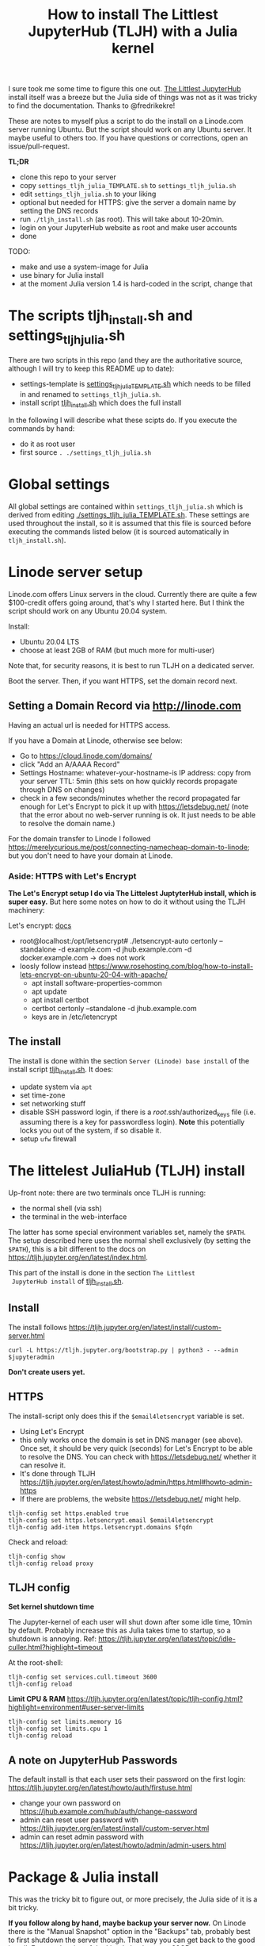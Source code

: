 #+Title: How to install The Littlest JupyterHub (TLJH) with a Julia kernel

I sure took me some time to figure this one out.  [[https://tljh.jupyter.org/en/latest/index.html][The Littlest JupyterHub]]
install itself was a breeze but the Julia side of things was not as it
was tricky to find the documentation.  Thanks to @fredrikekre!

These are notes to myself plus a script to do the install on a
Linode.com server running Ubuntu.  But the script should work on any
Ubuntu server.  It maybe useful to others too.  If you have
questions or corrections, open an issue/pull-request.

*TL;DR*
- clone this repo to your server
- copy ~settings_tljh_julia_TEMPLATE.sh~ to ~settings_tljh_julia.sh~
- edit ~settings_tljh_julia.sh~ to your liking
- optional but needed for HTTPS: give the server a domain name by setting
  the DNS records
- run ~./tljh_install.sh~ (as root).  This will take about 10-20min.
- login on your JupyterHub website as root and make user accounts
- done

TODO:
- make and use a system-image for Julia
- use binary for Julia install
- at the moment Julia version 1.4 is hard-coded in the script, change that

* The scripts tljh_install.sh and settings_tljh_julia.sh

There are two scripts in this repo (and they are the authoritative
source, although I will try to keep this README up to date):
- settings-template is [[./settings_tljh_julia_TEMPLATE.sh][settings_tljh_julia_TEMPLATE.sh]] which needs to
  be filled in and renamed to ~settings_tljh_julia.sh~.
- install script [[./tljh_install.sh][tljh_install.sh]] which does the full install

In the following I will describe what these scipts do.  If you execute
the commands by hand:
- do it as root user
- first source ~. ./settings_tljh_julia.sh~

* Global settings
All global settings are contained within
~settings_tljh_julia.sh~ which is derived from editing
[[./settings_tljh_julia_TEMPLATE.sh]].  These settings are used
throughout the install, so it is assumed that this file is sourced
before executing the commands listed below (it is sourced
automatically in ~tljh_install.sh~).

* Linode server setup
Linode.com offers Linux servers in the cloud.  Currently there are
quite a few $100-credit offers going around, that's why I started here.
But I think the script should work on any Ubuntu 20.04 system.

Install:
- Ubuntu 20.04 LTS
- choose at least 2GB of RAM (but much more for multi-user)

Note that, for security reasons, it is best to run TLJH on a dedicated
server.

Boot the server.  Then, if you want HTTPS, set the domain record next.

** Setting a Domain Record via http://linode.com
Having an actual url is needed for HTTPS access.

If you have a Domain at Linode, otherwise see below:
- Go to https://cloud.linode.com/domains/
- click "Add an A/AAAA Record"
- Settings
  Hostname: whatever-your-hostname-is
  IP address: copy from your server
  TTL: 5min (this sets on how quickly records propagate through DNS on changes)
- check in a few seconds/minutes whether the record propagated far
  enough for Let's Encrypt to pick it up with  https://letsdebug.net/
  (note that the error about no web-server running is ok.  It just
  needs to be able to resolve the domain name.)

For the domain transfer to Linode I followed
https://merelycurious.me/post/connecting-namecheap-domain-to-linode;
but you don't need to have your domain at Linode.

*** Aside: HTTPS with Let's Encrypt
*The Let's Encrypt setup I do via The Littelest JuptyterHub install, which is super easy.*
But here some notes on how to do it without using the TLJH machinery:

Let's encrypt: [[https://www.linode.com/docs/guides/install-lets-encrypt-to-create-ssl-certificates/][docs]]
- root@localhost:/opt/letsencrypt# ./letsencrypt-auto certonly --standalone -d example.com -d jhub.example.com -d docker.example.com
  -> does not work
- loosly follow instead
  https://www.rosehosting.com/blog/how-to-install-lets-encrypt-on-ubuntu-20-04-with-apache/
  - apt install software-properties-common
  - apt update
  - apt install certbot
  - certbot certonly --standalone -d jhub.example.com
  - keys are in /etc/letencrypt


** The install

The install is done within the section ~Server (Linode) base install~
of the install script [[./tljh_install.sh][tljh_install.sh]].  It does:
- update system via ~apt~
- set time-zone
- set networking stuff
- disable SSH password login, if there is a /root/.ssh/authorized_keys
  file (i.e. assuming there is a key for passwordless login). *Note*
  this potentially locks you out of the system, if so disable it.
- setup ~ufw~ firewall

* The littelest JuliaHub (TLJH) install

Up-front note: there are two terminals once TLJH is running:
  - the normal shell (via ssh)
  - the terminal in the web-interface
The latter has some special environment variables set, namely the
~$PATH~.  The setup described here uses the normal shell exclusively
(by setting the ~$PATH~), this is a bit different to the docs on
https://tljh.jupyter.org/en/latest/index.html.

This part of the install is done in the section ~The Littlest
 JupyterHub install~ of [[./tljh_install.sh][tljh_install.sh]].

** Install
The install follows
https://tljh.jupyter.org/en/latest/install/custom-server.html
#+begin_src
curl -L https://tljh.jupyter.org/bootstrap.py | python3 - --admin $jupyteradmin
#+end_src

*Don't create users yet.*

** HTTPS
The install-script only does this if the ~$email4letsencrypt~ variable
is set.

- Using Let's Encrypt
- this only works once the domain is set in DNS manager (see above).  Once set, it should be
  very quick (seconds) for Let's Encrypt to be able to resolve the
  DNS.  You can check with https://letsdebug.net/ whether it can
  resolve it.
- It's done through TLJH
  https://tljh.jupyter.org/en/latest/howto/admin/https.html#howto-admin-https
- If there are problems, the website https://letsdebug.net/ might help.


#+begin_src
tljh-config set https.enabled true
tljh-config set https.letsencrypt.email $email4letsencrypt
tljh-config add-item https.letsencrypt.domains $fqdn
#+end_src
Check and reload:
#+begin_src
tljh-config show
tljh-config reload proxy
#+end_src

** TLJH config
*Set kernel shutdown time*

The Jupyter-kernel of each user will shut down after some idle time,
10min by default.
Probably increase this as Julia takes time to startup, so a shutdown
is annoying.
Ref: https://tljh.jupyter.org/en/latest/topic/idle-culler.html?highlight=timeout

At the root-shell:
#+begin_src
tljh-config set services.cull.timeout 3600
tljh-config reload
#+end_src

*Limit CPU & RAM*
https://tljh.jupyter.org/en/latest/topic/tljh-config.html?highlight=environment#user-server-limits
#+begin_src
tljh-config set limits.memory 1G
tljh-config set limits.cpu 1
tljh-config reload
#+end_src

** A note on JupyterHub Passwords
The default install is that each user sets their password on the first
login: https://tljh.jupyter.org/en/latest/howto/auth/firstuse.html

- change your own password on
  https://jhub.example.com/hub/auth/change-password
- admin can reset user password with
  https://tljh.jupyter.org/en/latest/install/custom-server.html
- admin can reset admin password with
  https://tljh.jupyter.org/en/latest/howto/admin/admin-users.html


* Package & Julia install
This was the tricky bit to figure out, or more precisely, the Julia
side of it is a bit tricky.

*If you follow along by hand, maybe backup your server now.* On Linode
there is the "Manual Snapshot" option in the "Backups" tab, probably
best to first shutdown the server though.  That way you can get back
to the good install.  For me, the size of the Linode backup was 32GB.

This part of the install is done in the section ~Python and Julia
package installs (system-wide)~ of [[./tljh_install.sh][tljh_install.sh]].

** Machine-wide Python packages install
See
https://tljh.jupyter.org/en/latest/howto/env/user-environment.html,
but note that we don't execute the commands at the web-terminal, thus
dropping the ~sudo -E~.

#+begin_src
pip install numpy
pip install matplotlib
pip install scipy
#+end_src
This will spew some warnings about "WARNING: The directory
'/home/jupyter-admin/.cache/pip/http' or its parent directory is not
owned by the current user"; as far as I can tell, those are ok.

** Machine-wide Julia install

*** Conda install Julia

#+begin_src
conda install -c rmg julia
#+end_src

*** Julia package install
This is where it gets a bit dicey.  I do the following:
- the root user installs the system-wide packages using the depot path
  ~DEPOT_PATH[2]~ (this is a variable defined within running Julia)
  and using an environment ~DEPOT_PATH[2]/environments/v1.4/~.
- install the packages:
  - IJulia to actually make the Jupyter notebooks work
  - any other packages
- To make these packages available to users the ~LOAD_PATH~ of the
  users needs to be set accordingly.
- Ideally, a sysimage would then be created with the installed
  packages for speedy startup: [[*Julia Sysimage (WIP)][Julia Sysimage (WIP)]].  But this I
  haven't tried yet.

**** Global depot and environment
Make special environment and global depot-folder:
#+begin_src
# the packages are installed into this depot:
export julia_global_depot=$(julia -e 'print(DEPOT_PATH[2])')
mkdir -p $julia_global_depot

# The corresponding environment is (another one could be chosen):
export julia_global_env=$julia_global_depot/environments/v1.4
mkdir -p $julia_global_env
touch $julia_global_env/Project.toml
#+end_src

**** IJulia install
The Julia kernel needs to be copied to the location where TLJH can use it.

#+begin_src
julia --project=$julia_global_env -e 'deleteat!(DEPOT_PATH, [1,3]); using Pkg; Pkg.update(); Pkg.add("IJulia"); Pkg.precompile()'
cp -r ~/.local/share/jupyter/kernels/julia-* /opt/tljh/user/share/jupyter/kernels
#+end_src

Adapted from
https://github.com/dclong/docker-jupyterhub-julia/blob/master/Dockerfile;
note that the two `chmod` in that docker file are not needed here (in
fact are bad, because global package updates then fail).

**** Install more Julia packages
Install more Julia packages as specified in the settings variable ~$julia_packages~:

#+begin_src
julia --project=$julia_global_env -e 'deleteat!(DEPOT_PATH, [1,3]); using Pkg; Pkg.update(); Pkg.add.(split(ENV["julia_packages"], '\'':'\'')); Pkg.precompile()'
#+end_src

Note, the precompilation should be usable for all users (I think).

**** Set the user LOAD_PATH to pick up the global packages

The installed packages are availabe to all users now but they don't
have their own environment at the moment, give it to them:
#+begin_src
mkdir -p /etc/skel/.julia/environments/v1.4
touch /etc/skel/.julia/environments/v1.4/Project.toml
#+end_src
This uses the ~/etc/skel~ directory which is used as template (by Linux) when a
user is created.

But now their own environment shadows the global one, to rectify this
the global one needs to be specified explicitly:
#+begin_src
mkdir -p /etc/skel/.julia/config
echo "# Add load-path to globally installed packages" > /etc/skel/.julia/config/startup.jl
echo "push!(LOAD_PATH, "\"$julia_global_env\"")" >> /etc/skel/.julia/config/startup.jl
#+end_src

**** Julia Sysimage (WIP)
This is work in progress.  If I get to run it, I'll update here.
Create a sysimage with the globally installed packages.

https://julialang.github.io/PackageCompiler.jl/dev/sysimages/

Precompile script ~tmp.jl~:
#+begin_src
using ... # installed packages

# execute what is normally executed to make sysimage-compilation pick it up

notebook()
#+end_src

All in all:

~create_sysimage([packages...], sysimage_path="/tmp/sysimg2.so", precompile_execution_file="tmp.jl")~

* All done, mostly
The script [[./tljh_install.sh][tljh_install.sh]] finished with the last section.  Here some
additional and/or extra steps.

** Deployment for users

*** Create users

Login as admin user on the web-page and go to the "Admin" panel in the
web interface.

Note that the corresponding unix users will only be created upon their
first login.

*** Extra stuff to do

See [[./tljh_extras.sh][tljh_extras.sh]].

- how to deploy notebooks? See [[https://tljh.jupyter.org/en/latest/howto/content/nbgitpuller.html][nbgitpuller]]
- [[https://tljh.jupyter.org/en/latest/howto/content/share-data.html#option-3-create-a-directory-for-users-to-share-notebooks-and-other-files][how to let the users collaborate]]:
#+begin_src
mkdir -p /srv/scratch
chown  root:jupyterhub-users /srv/scratch
chmod 777 /srv/scratch
chmod g+s /srv/scratch
ln -s /srv/scratch /etc/skel/scratch
#+end_src
